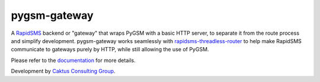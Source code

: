 pygsm-gateway
=============

A `RapidSMS <https://github.com/rapidsms/rapidsms>`_ backend or "gateway" that 
wraps PyGSM with a basic HTTP server, to separate it from the route process and
simplify development.  pygsm-gateway works seamlessly with 
`rapidsms-threadless-router <https://github.com/caktus/rapidsms-threadless-router>`_
to help make RapidSMS communicate to gateways purely by HTTP, while still
allowing the use of PyGSM.

Please refer to the `documentation <http://pygsm-gateway.readthedocs.org/>`_ for more details.

Development by `Caktus Consulting Group <http://www.caktusgroup.com/>`_.
